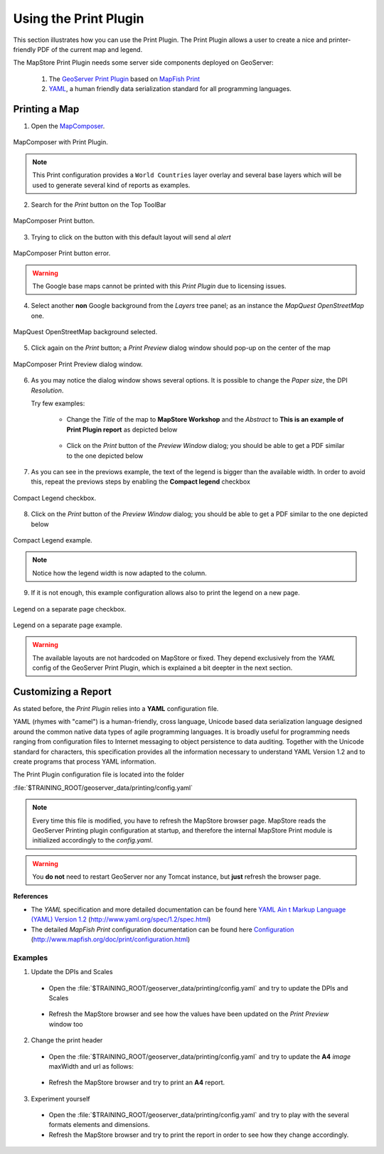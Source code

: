 .. module:: mapstore.printplugin
   :synopsis: Learn on how to use The Print Plugin.

.. _mapstore.plugins.printplugin:

Using the Print Plugin
======================

This section illustrates how you can use the Print Plugin. 
The Print Plugin allows a user to create a nice and printer-friendly PDF of the current map and legend.

The MapStore Print Plugin needs some server side components deployed on GeoServer:

   #. The `GeoServer Print Plugin <http://docs.geoserver.org/stable/en/user/community/printing/>`__ based on `MapFish Print <http://www.mapfish.org/doc/print/>`__
   #. `YAML <http://yaml.org/>`__, a human friendly data serialization standard for all programming languages.

Printing a Map
^^^^^^^^^^^^^^

1. Open the `MapComposer <http://localhost:8081/mapcomposer/?locale=en&config=printConfig>`__. 

.. figure:: img/printing1.png
   :align: center
    
   MapComposer with Print Plugin.

.. note:: This Print configuration provides a ``World Countries`` layer overlay and several base layers which will be used to generate several kind of reports as examples.

2. Search for the *Print* button on the Top ToolBar

.. figure:: img/printing2.png
   :align: center
    
   MapComposer Print button.

3. Trying to click on the button with this default layout will send al *alert*

.. figure:: img/printing3.png
   :align: center
    
   MapComposer Print button error.

.. warning:: The Google base maps cannot be printed with this *Print Plugin* due to licensing issues.

4. Select another **non** Google background from the *Layers* tree panel; as an instance the *MapQuest OpenStreetMap* one.

.. figure:: img/printing4.png
   :align: center
    
   MapQuest OpenStreetMap background selected.

5. Click again on the *Print* button; a *Print Preview* dialog window should pop-up on the center of the map

.. figure:: img/printing5.png
   :align: center
    
   MapComposer Print Preview dialog window.

6. As you may notice the dialog window shows several options. It is possible to change the *Paper size*, the DPI *Resolution*.
   
   Try few examples:
   
    * Change the *Title* of the map to **MapStore Workshop** and the *Abstract* to **This is an example of Print Plugin report** as depicted below
      
      .. figure:: img/printing6.png

    * Click on the *Print* button of the *Preview Window* dialog; you should be able to get a PDF similar to the one depicted below
    
      .. figure:: img/printing7.png

7. As you can see in the previows example, the text of the legend is bigger than the available width. In order to avoid this, repeat the previows steps by enabling the **Compact legend** checkbox

.. figure:: img/printing8.png
   :align: center
    
   Compact Legend checkbox.

8. Click on the *Print* button of the *Preview Window* dialog; you should be able to get a PDF similar to the one depicted below

.. figure:: img/printing9.png
   :align: center
    
   Compact Legend example.

.. note:: Notice how the legend width is now adapted to the column.

9. If it is not enough, this example configuration allows also to print the legend on a new page.

.. figure:: img/printing10.png
   :align: center
    
   Legend on a separate page checkbox.

.. figure:: img/printing11.png
   :align: center
    
.. figure:: img/printing12.png
   :align: center

   Legend on a separate page example.

.. warning:: The available layouts are not hardcoded on MapStore or fixed. They depend exclusively from the *YAML* config of the GeoServer Print Plugin, which is explained a bit deepter in the next section.

Customizing a Report
^^^^^^^^^^^^^^^^^^^^

As stated before, the *Print Plugin* relies into a **YAML** configuration file.

YAML (rhymes with "camel") is a human-friendly, cross language, Unicode based data serialization language designed around the common native data types of agile programming languages. It is broadly useful for programming needs ranging from configuration files to Internet messaging to object persistence to data auditing. Together with the Unicode standard for characters, this specification provides all the information necessary to understand YAML Version 1.2 and to create programs that process YAML information.

The Print Plugin configuration file is located into the folder

:file:`$TRAINING_ROOT/geoserver_data/printing/config.yaml`

.. note:: Every time this file is modified, you have to refresh the MapStore browser page. MapStore reads the GeoServer Printing plugin configuration at startup, and therefore the internal MapStore Print module is initialized accordingly to the *config.yaml*.

.. warning:: You **do not** need to restart GeoServer nor any Tomcat instance, but **just** refresh the browser page.

**References**

* The *YAML* specification and more detailed documentation can be found here `YAML Ain t Markup Language (YAML) Version 1.2 <http://www.yaml.org/spec/1.2/spec.html>`__ (http://www.yaml.org/spec/1.2/spec.html)

* The detailed *MapFish Print* configuration documentation can be found here `Configuration <http://www.mapfish.org/doc/print/configuration.html>`__ (http://www.mapfish.org/doc/print/configuration.html)

Examples
--------

1. Update the DPIs and Scales

  * Open the :file:`$TRAINING_ROOT/geoserver_data/printing/config.yaml` and try to update the DPIs and Scales
  
   .. code-block:: ruby
      :linenos:
   
      #===========================================================================
      # allowed DPIs
      #===========================================================================
      dpis:
        - 96
        - 150
        - 300
  
      #===========================================================================
      # the allowed scales
      #===========================================================================
      scales:
        - 500
        - 1000
        - 2000
        - 5000
        ...

  * Refresh the MapStore browser and see how the values have been updated on the *Print Preview* window too

2. Change the print header

  * Open the :file:`$TRAINING_ROOT/geoserver_data/printing/config.yaml` and try to update the **A4** *image* maxWidth and url as follows:
  
   .. code-block:: ruby
      :emphasize-lines: 15-16
      :linenos:
   
      #===========================================================================
      A4 :
      #===========================================================================
        mainPage:
          rotation: true
          pageSize: 842 595
          landscape: false
          items:
            - !columns
              absoluteX: 30
              absoluteY: 575
              width: 782
              items:
                - !image
                  maxWidth: 450
                  url: 'http://www.geo-solutions.it/static/img/geosolutions-logo.gif'
                  ...

  * Refresh the MapStore browser and try to print an **A4** report.

   .. figure:: img/printing13.png
      :align: center

3. Experiment yourself

  * Open the :file:`$TRAINING_ROOT/geoserver_data/printing/config.yaml` and try to play with the several formats elements and dimensions.

  * Refresh the MapStore browser and try to print the report in order to see how they change accordingly.
